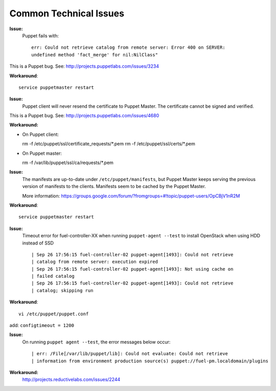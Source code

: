 .. raw:: pdf

   PageBreak

.. index:: Common Technical Issues

.. _common-technical-issues:

Common Technical Issues
=======================

**Issue:**
  Puppet fails with::

    err: Could not retrieve catalog from remote server: Error 400 on SERVER: 
    undefined method 'fact_merge' for nil:NilClass"

This is a Puppet bug.  See: http://projects.puppetlabs.com/issues/3234

**Workaround**::

  service puppetmaster restart

**Issue:**
  Puppet client will never resend the certificate to Puppet Master. The 
  certificate cannot be signed and verified.
    
This is a Puppet bug.  See: http://projects.puppetlabs.com/issues/4680

**Workaround:**

* On Puppet client::

  rm -f /etc/puppet/ssl/certificate_requests/\*.pem
  rm -f /etc/puppet/ssl/certs/\*.pem

* On Puppet master::

  rm -f /var/lib/puppet/ssl/ca/requests/\*.pem

**Issue:**
  The manifests are up-to-date under ``/etc/puppet/manifests``, but Puppet 
  Master keeps serving the previous version of manifests to the clients. 
  Manifests seem to be cached by the Puppet Master.
  
  More information: https://groups.google.com/forum/?fromgroups=#!topic/puppet-users/OpCBjV1nR2M

**Workaround**::

  service puppetmaster restart

**Issue:**
  Timeout error for fuel-controller-XX when running ``puppet-agent --test`` to 
  install OpenStack when using HDD instead of SSD ::

    | Sep 26 17:56:15 fuel-controller-02 puppet-agent[1493]: Could not retrieve 
    | catalog from remote server: execution expired
    | Sep 26 17:56:15 fuel-controller-02 puppet-agent[1493]: Not using cache on 
    | failed catalog
    | Sep 26 17:56:15 fuel-controller-02 puppet-agent[1493]: Could not retrieve 
    | catalog; skipping run

**Workaround**::

  vi /etc/puppet/puppet.conf
   
add: ``configtimeout = 1200``

**Issue:**
  On running ``puppet agent --test``, the error messages below occur::

    | err: /File[/var/lib/puppet/lib]: Could not evaluate: Could not retrieve 
    | information from environment production source(s) puppet://fuel-pm.localdomain/plugins

**Workaround:**
  http://projects.reductivelabs.com/issues/2244
